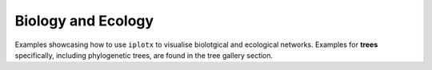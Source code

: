 Biology and Ecology
+++++++++++++++++++
Examples showcasing how to use ``iplotx`` to visualise biolotgical and ecological networks.
Examples for **trees** specifically, including phylogenetic trees, are found in the tree
gallery section.
